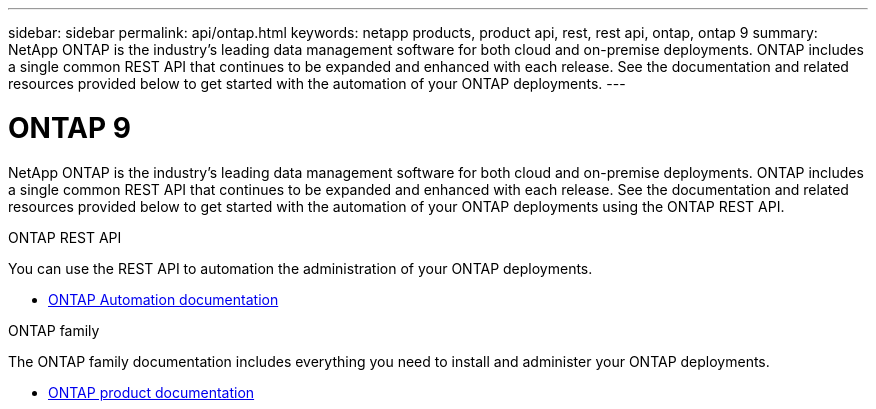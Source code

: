 ---
sidebar: sidebar
permalink: api/ontap.html
keywords: netapp products, product api, rest, rest api, ontap, ontap 9
summary: NetApp ONTAP is the industry's leading data management software for both cloud and on-premise deployments. ONTAP includes a single common REST API that continues to be expanded and enhanced with each release. See the documentation and related resources provided below to get started with the automation of your ONTAP deployments.
---

= ONTAP 9
:hardbreaks:
:nofooter:
:icons: font
:linkattrs:
:imagesdir: ./media/

[.lead]
NetApp ONTAP is the industry's leading data management software for both cloud and on-premise deployments. ONTAP includes a single common REST API that continues to be expanded and enhanced with each release. See the documentation and related resources provided below to get started with the automation of your ONTAP deployments using the ONTAP REST API.

.ONTAP REST API

You can use the REST API to automation the administration of your ONTAP deployments.

* https://docs.netapp.com/us-en/ontap-automation/[ONTAP Automation documentation^]

.ONTAP family

The ONTAP family documentation includes everything you need to install and administer your ONTAP deployments.

* https://docs.netapp.com/us-en/ontap-family/[ONTAP product documentation^]
